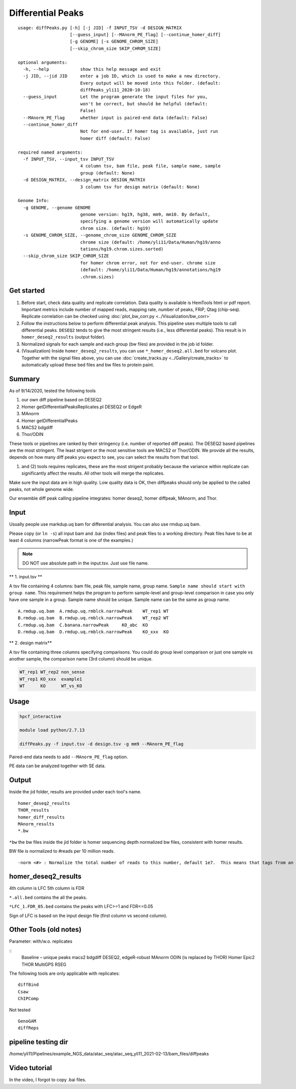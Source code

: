 Differential Peaks
==================

::

	usage: diffPeaks.py [-h] [-j JID] -f INPUT_TSV -d DESIGN_MATRIX
	                    [--guess_input] [--MAnorm_PE_flag] [--continue_homer_diff]
	                    [-g GENOME] [-s GENOME_CHROM_SIZE]
	                    [--skip_chrom_size SKIP_CHROM_SIZE]

	optional arguments:
	  -h, --help            show this help message and exit
	  -j JID, --jid JID     enter a job ID, which is used to make a new directory.
	                        Every output will be moved into this folder. (default:
	                        diffPeaks_yli11_2020-10-18)
	  --guess_input         Let the program generate the input files for you,
	                        won't be correct, but should be helpful (default:
	                        False)
	  --MAnorm_PE_flag      whether input is paired-end data (default: False)
	  --continue_homer_diff
	                        Not for end-user. If homer tag is available, just run
	                        homer diff (default: False)

	required named arguments:
	  -f INPUT_TSV, --input_tsv INPUT_TSV
	                        4 column tsv, bam file, peak file, sample name, sample
	                        group (default: None)
	  -d DESIGN_MATRIX, --design_matrix DESIGN_MATRIX
	                        3 column tsv for design matrix (default: None)

	Genome Info:
	  -g GENOME, --genome GENOME
	                        genome version: hg19, hg38, mm9, mm10. By default,
	                        specifying a genome version will automatically update
	                        chrom size. (default: hg19)
	  -s GENOME_CHROM_SIZE, --genome_chrom_size GENOME_CHROM_SIZE
	                        chrome size (default: /home/yli11/Data/Human/hg19/anno
	                        tations/hg19.chrom.sizes.sorted)
	  --skip_chrom_size SKIP_CHROM_SIZE
	                        for homer chrom error, not for end-user. chrome size
	                        (default: /home/yli11/Data/Human/hg19/annotations/hg19
	                        .chrom.sizes)



Get started
^^^^^^^^

1. Before start, check data quality and replicate correlation. Data quality is available is HemTools html or pdf report. Important metrics include number of mapped reads, mapping rate, number of peaks, FRiP, Qtag (chip-seq). Replicate correlation can be checked using :doc:`plot_bw_corr.py <../Visualization/bw_corr>`

2. Follow the instructions below to perform differential peak analysis. This pipeline uses multiple tools to call differential peaks. ``DESEQ2`` tends to give the most stringent results (i.e., less differential peaks). This result is in ``homer_deseq2_results`` (output folder). 

3. Normalized signals for each sample and each group (bw files) are provided in the job id folder. 

4. (Visualization) Inside ``homer_deseq2_results``, you can use ``*_homer_deseq2.all.bed`` for volcano plot. Together with the signal files above, you can use :doc:`create_tracks.py <../Gallery/create_tracks>` to automatically upload these bed files and bw files to protein paint.


Summary
^^^^^^^

As of 9/14/2020, tested the following tools

1. our own diff pipeline based on DESEQ2
2. Homer getDifferentialPeaksReplicates.pl DESEQ2 or EdgeR
3. MAnorm
4. Homer getDifferentialPeaks
5. MACS2 bdgdiff
6. Thor/ODIN

These tools or pipelines are ranked by their stringency (i.e. number of reported diff peaks). The DESEQ2 based pipelines are the most stringent. The least strigent or the most sensitive tools are MACS2 or Thor/ODIN. We provide all the results, depends on how many diff peaks you expect to see, you can select the results from that tool.

(1) and (2) tools requires replicates, these are the most strigent probably because the variance within replicate can significantly affect the results. All other tools will merge the replicates. 

Make sure the input data are in high quality. Low quality data is OK, then diffpeaks should only be applied to the called peaks, not whole genome wide.

Our ensemble diff peak calling pipeline integrates: homer deseq2, homer diffpeak, MAnorm, and Thor.


Input
^^^^^

Usually people use markdup.uq bam for differential analysis. You can also use rmdup.uq bam.

Please copy (or ``ln -s``) all input bam and .bai (index files) and peak files to a working directory. Peak files have to be at least 4 columns (narrowPeak format is one of the examples.)

.. note:: DO NOT use absolute path in the input.tsv. Just use file name.

** 1. input.tsv **

A tsv file containing 4 columns: bam file, peak file, sample name, group name. ``Sample name should start with group name``. This requirement helps the program to perform sample-level and group-level comparison in case you only have one sample in a group. Sample name should be unique. Sample name can be the same as group name. 



::

	A.rmdup.uq.bam	A.rmdup.uq.rmblck.narrowPeak	WT_rep1	WT
	B.rmdup.uq.bam	B.rmdup.uq.rmblck.narrowPeak	WT_rep2	WT
	C.rmdup.uq.bam	C.banana.narrowPeak	KO_abc	KO
	D.rmdup.uq.bam	D.rmdup.uq.rmblck.narrowPeak	KO_xxx	KO



** 2. design matrix**

A tsv file containing three columns specifying comparisons. You could do group level comparison or just one sample vs another sample, the comparison name (3rd column) should be unique.

.. code:: bash

	WT_rep1	WT_rep2	non_sense
	WT_rep1	KO_xxx	example1
	WT	KO	WT_vs_KO


Usage
^^^^^


.. code:: bash

	hpcf_interactive

	module load python/2.7.13

	diffPeaks.py -f input.tsv -d design.tsv -g mm9 --MAnorm_PE_flag 

Paired-end data needs to add ``--MAnorm_PE_flag`` option. 

PE data can be analyzed together with SE data.


Output
^^^^^^

Inside the jid folder, results are provided under each tool's name.

::

	homer_deseq2_results
	THOR_results
	homer_diff_results
	MAnorm_results
	*.bw

``*bw`` the bw files inside the jid folder is homer sequencing depth normalized bw files, consistent with homer results.

BW file is normalized to #reads per 10 million reads.

::

	-norm <#> : Normalize the total number of reads to this number, default 1e7.  This means that tags from an experiment with only 5 million mapped tags will count for 2 tags apiece.


homer_deseq2_results
^^^^^^^^^^^^^^

4th column is LFC
5th column is FDR

``*.all.bed`` contains the all the peaks.

``*LFC_1.FDR_05.bed`` contains the peaks with LFC>=1 and FDR<=0.05

Sign of LFC is based on the input design file (first column vs second column). 


Other Tools (old notes)
^^^^^

Parameter: with/w.o. replicates

::
	Baseline – unique peaks
	macs2 bdgdiff
	DESEQ2, edgeR-robust
	MAnorm
	ODIN (is replaced by THOR)
	Homer
	Epic2
	THOR
	MultiGPS
	RSEG

The following tools are only applicable with replicates:
::
	diffBind
	Csaw
	ChIPComp

Not tested
::
	GenoGAM
	diffReps


pipeline testing dir
^^^^^^

/home/yli11/Pipelines/example_NGS_data/atac_seq/atac_seq_yli11_2021-02-13/bam_files/diffpeaks


Video tutorial
^^^^^^^^^^^^^


In the video, I forgot to copy .bai files. 

.. raw:: html

  <video controls width="690" src="../../_static/diffPeaks_usage.mp4#t=0.3"></video>







